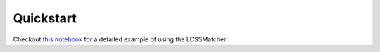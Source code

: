 Quickstart 
============== 
Checkout `this notebook <https://github.com/NREL/mappymatch-examples/blob/main/lcss-example.ipynb>`_ for a detailed example of using the LCSSMatcher.